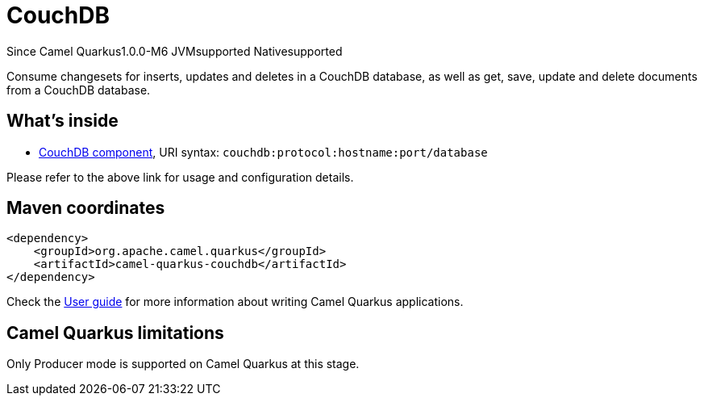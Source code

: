 // Do not edit directly!
// This file was generated by camel-quarkus-maven-plugin:update-extension-doc-page

[[couchdb]]
= CouchDB

[.badges]
[.badge-key]##Since Camel Quarkus##[.badge-version]##1.0.0-M6## [.badge-key]##JVM##[.badge-supported]##supported## [.badge-key]##Native##[.badge-supported]##supported##

Consume changesets for inserts, updates and deletes in a CouchDB database, as well as get, save, update and delete documents from a CouchDB database.

== What's inside

* https://camel.apache.org/components/latest/couchdb-component.html[CouchDB component], URI syntax: `couchdb:protocol:hostname:port/database`

Please refer to the above link for usage and configuration details.

== Maven coordinates

[source,xml]
----
<dependency>
    <groupId>org.apache.camel.quarkus</groupId>
    <artifactId>camel-quarkus-couchdb</artifactId>
</dependency>
----

Check the xref:user-guide/index.adoc[User guide] for more information about writing Camel Quarkus applications.

== Camel Quarkus limitations

Only Producer mode is supported on Camel Quarkus at this stage.

